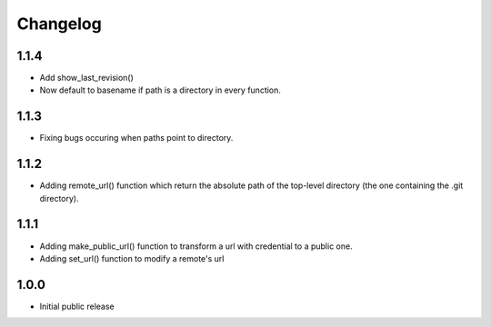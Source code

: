 Changelog
=========

1.1.4
-----

- Add show_last_revision()
- Now default to basename if path is a directory in every function.


1.1.3
-----

- Fixing bugs occuring when paths point to directory.


1.1.2
-----

- Adding remote_url() function which return the absolute path of the top-level directory (the one containing the .git directory).


1.1.1
-----

- Adding make_public_url() function to transform a url with credential to a public one.
- Adding set_url() function to modify a remote's url



1.0.0
-----

- Initial public release
